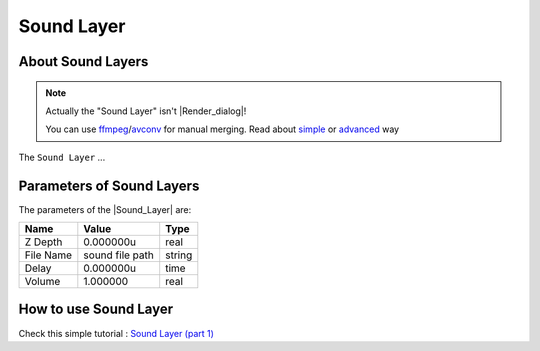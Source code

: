 .. _layer_sound:

########################
    Sound Layer
########################
.. figure:: sound_dat/Layer_other_sound_icon.png
   :alt: Layer_other_sound_icon.png
   :width: 64px

.. _layer_sound  About Sound Layers:

About Sound Layers
------------------

.. note::
   Actually the "Sound Layer" isn't |Render_dialog|!
   
   You can use `ffmpeg <https://en.wikipedia.org/wiki/FFmpeg>`__/`avconv <https://en.wikipedia.org/wiki/Libav>`__ for manual merging. Read about `simple <https://davidwalsh.name/combine-audio-video>`__ or `advanced <https://wjwoodrow.wordpress.com/2013/02/04/correcting-for-audiovideo-sync-issues-with-the-ffmpeg-programs-itsoffset-switch/>`__ way


The ``Sound Layer`` ...

.. _layer_sound  Parameters of Sound Layers:

Parameters of Sound Layers
--------------------------

The parameters of the |Sound_Layer| are:

+------------------------------------------+---------------------+------------+
| **Name**                                 | **Value**           | **Type**   |
+------------------------------------------+---------------------+------------+
| |Type_real_icon.png| Z Depth             | 0.000000u           | real       |
+------------------------------------------+---------------------+------------+
| |Type_string_icon.png| File Name         | sound file path     |   string   |
+------------------------------------------+---------------------+------------+
| |Type_time_icon.png| Delay               | 0.000000u           | time       |
+------------------------------------------+---------------------+------------+
| |Type_real_icon.png| Volume              | 1.000000            | real       |
+------------------------------------------+---------------------+------------+

.. _layer_sound  How to use Sound Layer:

How to use Sound Layer
----------------------

Check this simple tutorial : `Sound Layer (part
1) <https://www.youtube.com/watch?v=_IkrqZMmD9g>`__

.. |Type_real_icon.png| image:: images/Type_real_icon.png
   :width: 16px
.. |Type_string_icon.png| image:: images/Type_string_icon.png
   :width: 16px
.. |Type_time_icon.png| image:: images/Type_time_icon.png
   :width: 16px


